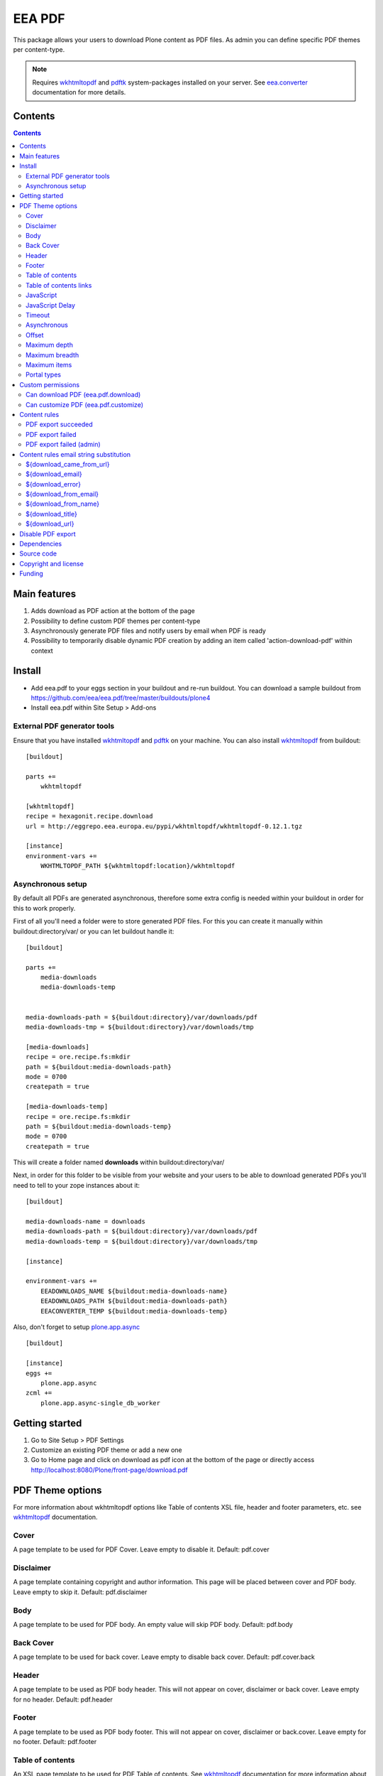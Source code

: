 =======
EEA PDF
=======
.. image:: http://ci.eionet.europa.eu/job/eea.pdf-www/badge/icon
  :target: http://ci.eionet.europa.eu/job/eea.pdf-www/lastBuild
.. image:: http://ci.eionet.europa.eu/job/eea.pdf-plone4/badge/icon
  :target: http://ci.eionet.europa.eu/job/eea.pdf-plone4/lastBuild

This package allows your users to download Plone content as PDF files. As admin
you can define specific PDF themes per content-type.

.. note ::

  Requires `wkhtmltopdf`_ and `pdftk`_ system-packages installed on your server.
  See `eea.converter`_ documentation for more details.


Contents
========

.. contents::


Main features
=============

1. Adds download as PDF action at the bottom of the page
2. Possibility to define custom PDF themes per content-type
3. Asynchronously generate PDF files and notify users by email when PDF is ready
4. Possibility to temporarily disable dynamic PDF creation by adding an item
   called 'action-download-pdf' within context


Install
=======

- Add eea.pdf to your eggs section in your buildout and re-run buildout.
  You can download a sample buildout from
  https://github.com/eea/eea.pdf/tree/master/buildouts/plone4
- Install eea.pdf within Site Setup > Add-ons


External PDF generator tools
----------------------------
Ensure that you have installed `wkhtmltopdf`_ and `pdftk`_ on your machine. You
can also install `wkhtmltopdf`_ from buildout::

    [buildout]

    parts +=
        wkhtmltopdf

    [wkhtmltopdf]
    recipe = hexagonit.recipe.download
    url = http://eggrepo.eea.europa.eu/pypi/wkhtmltopdf/wkhtmltopdf-0.12.1.tgz

    [instance]
    environment-vars +=
        WKHTMLTOPDF_PATH ${wkhtmltopdf:location}/wkhtmltopdf

Asynchronous setup
------------------
By default all PDFs are generated asynchronous, therefore some extra config is
needed within your buildout in order for this to work properly.

First of all you'll need a folder were to store generated PDF files. For this
you can create it manually within buildout:directory/var/ or you can let buildout
handle it::

    [buildout]

    parts +=
        media-downloads
        media-downloads-temp


    media-downloads-path = ${buildout:directory}/var/downloads/pdf
    media-downloads-tmp = ${buildout:directory}/var/downloads/tmp

    [media-downloads]
    recipe = ore.recipe.fs:mkdir
    path = ${buildout:media-downloads-path}
    mode = 0700
    createpath = true

    [media-downloads-temp]
    recipe = ore.recipe.fs:mkdir
    path = ${buildout:media-downloads-temp}
    mode = 0700
    createpath = true

This will create a folder named **downloads** within buildout:directory/var/

Next, in order for this folder to be visible from your website and your users to
be able to download generated PDFs you'll need to tell to your zope instances
about it::

    [buildout]

    media-downloads-name = downloads
    media-downloads-path = ${buildout:directory}/var/downloads/pdf
    media-downloads-temp = ${buildout:directory}/var/downloads/tmp

    [instance]

    environment-vars +=
        EEADOWNLOADS_NAME ${buildout:media-downloads-name}
        EEADOWNLOADS_PATH ${buildout:media-downloads-path}
        EEACONVERTER_TEMP ${buildout:media-downloads-temp}

Also, don't forget to setup `plone.app.async`_

::

    [buildout]

    [instance]
    eggs +=
        plone.app.async
    zcml +=
        plone.app.async-single_db_worker

Getting started
===============

1. Go to Site Setup > PDF Settings
2. Customize an existing PDF theme or add a new one
3. Go to Home page and click on download as pdf icon at the bottom of the page
   or directly access http://localhost:8080/Plone/front-page/download.pdf


PDF Theme options
=================
For more information about wkhtmltopdf options like Table of contents XSL file,
header and footer parameters, etc. see `wkhtmltopdf`_ documentation.

Cover
-----
A page template to be used for PDF Cover. Leave empty to disable it.
Default: pdf.cover

Disclaimer
----------
A page template containing copyright and author information. This page will be
placed between cover and PDF body. Leave empty to skip it.
Default: pdf.disclaimer

Body
----
A page template to be used for PDF body. An empty value will skip PDF body.
Default: pdf.body

Back Cover
----------
A page template to be used for back cover. Leave empty to disable back cover.
Default: pdf.cover.back

Header
------
A page template to be used as PDF body header. This will not appear on cover,
disclaimer or back cover. Leave empty for no header.
Default: pdf.header

Footer
------
A page template to be used as PDF body footer. This will not appear on cover,
disclaimer or back.cover. Leave empty for no footer.
Default: pdf.footer

Table of contents
-----------------
An XSL page template to be used for PDF Table of contents. See `wkhtmltopdf`_
documentation for more information about XSL format. Leave empty to disable
Table of contents.
Default: pdf.toc

Table of contents links
-----------------------
Enable or disable Table of Contents internal links and also
PDF bookmarks (outline)
Default: False

JavaScript
----------
Enable or disable javascript.
Default: True

JavaScript Delay
----------------
Wait some seconds for javascript to finish
Default: 0

Timeout
-------
Abort PDF conversion after this number of seconds
Default: 3600

Asynchronous
------------
Generate PDF asynchronously and send an email to the user when it's done
Default: True

Offset
------
Start counting pages within PDF Body from this number. Usefull when cover and/or
disclaimer are enabled.
Default: 0

Maximum depth
-------------
This option defines the maximum depth a folderish item can go while recursively
includes it's children within PDF.
Default: 1 (include only direct children, non-folderish ones)

Maximum breadth
---------------
This options limit the number of direct children a folderish item can include
within PDF.
Default: 100

Maximum items
-------------
The total items to be included within PDF export for a folderish item, including
depth and breadth.
Default: 1000

Portal types
------------
Apply this theme to selected portal types.
Default:


Custom permissions
==================
Custom permissions added by this package

Can download PDF (eea.pdf.download)
-----------------------------------
Assign this permission to roles that you want to be able to download content as PDF
Default: Owner, Manager, Editor

Can customize PDF (eea.pdf.customize)
-------------------------------------
Assign this permission to roles that you want to be able to contextually customize
the output PDF look and feel
Default: Manager, Site Administrator

Content rules
=============
This package uses Plone Content-rules to notify users by email when an asynchronous
PDF job is done. Thus 3 custom content-rules will be added within
Plone > Site Setup > Content-rules

.. warning ::

  As these content-rules are triggered by an asynchronous job, while
  you customize the email template for these content-rules,
  please **DO NOT USE OTHER** string substitutions **that the ones** that start
  with **$download_** as you'll break the download chain.
  Also if you disable these content-rules the users will never know when the
  PDF is ready and what is the link where they can download the output PDF.

PDF export succeeded
--------------------
Notify the person who requested a PDF export that the PDF successfully exported
and provide a link to the downloadable PDF

PDF export failed
-----------------
Notify the person who requested a PDF export that the PDF export failed.

PDF export failed (admin)
-------------------------
Notify admin that there were issues while exporting PDF


Content rules email string substitution
=======================================
In order to be able to easily customize emails sent by this package the following
custom email template string substitutions can be made


${download_came_from_url}
-------------------------
The absolute URL of the Plone object which is downloaded as PDF

${download_email}
-----------------
Email address of the user that triggered the download as PDF action

${download_error}
-----------------
Error traceback when download as PDF job fails

${download_from_email}
----------------------
Site Admin email address customizable via Plone > Site Setup > Mail

${download_from_name}
---------------------
Site Admin name customizable via Plone > Site Setup > Mail

${download_title}
-----------------
Title of the Plone object which is downloaded as PDF

${download_url}
---------------
The absolute URL where the generated output PDF can be downloaded

Disable PDF export
==================
You have the possibility to temporarily disable dynamic PDF export contextually
by adding a static PDF file (or a Python Script, Page Template, etc)
within context called **action-download-pdf**. This way /download.pdf will
return this file instead of generating one based on context data.

.. note::

  This works only with folderish items.



Dependencies
============

1. `eea.converter`_
2. `eea.downloads`_
3. `wkhtmltopdf`_
4. `pdftk`_
5. `plone.app.async`_
6. `eea.cache`_ (optional)

Source code
===========

- Latest source code (Plone 4 compatible):
  https://github.com/collective/eea.pdf


Copyright and license
=====================
The Initial Owner of the Original Code is European Environment Agency (EEA).
All Rights Reserved.

The EEA PDF (the Original Code) is free software;
you can redistribute it and/or modify it under the terms of the GNU
General Public License as published by the Free Software Foundation;
either version 2 of the License, or (at your option) any later
version.

More details under docs/License.txt


Funding
=======

EEA_ - European Environment Agency (EU)

.. _EEA: http://www.eea.europa.eu/
.. _eea.converter: http://eea.github.com/docs/eea.converter
.. _eea.downloads: http://eea.github.com/docs/eea.downloads
.. _wkhtmltopdf: http://wkhtmltopdf.org
.. _pdftk: http://www.pdflabs.com/tools/pdftk-the-pdf-toolkit/
.. _eea.cache: http://eea.github.com/docs/eea.cache
.. _plone.app.async: https://github.com/plone/plone.app.async#ploneappasync
